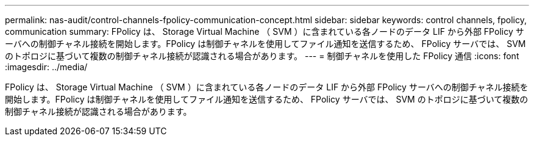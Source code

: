 ---
permalink: nas-audit/control-channels-fpolicy-communication-concept.html 
sidebar: sidebar 
keywords: control channels, fpolicy, communication 
summary: FPolicy は、 Storage Virtual Machine （ SVM ）に含まれている各ノードのデータ LIF から外部 FPolicy サーバへの制御チャネル接続を開始します。FPolicy は制御チャネルを使用してファイル通知を送信するため、 FPolicy サーバでは、 SVM のトポロジに基づいて複数の制御チャネル接続が認識される場合があります。 
---
= 制御チャネルを使用した FPolicy 通信
:icons: font
:imagesdir: ../media/


[role="lead"]
FPolicy は、 Storage Virtual Machine （ SVM ）に含まれている各ノードのデータ LIF から外部 FPolicy サーバへの制御チャネル接続を開始します。FPolicy は制御チャネルを使用してファイル通知を送信するため、 FPolicy サーバでは、 SVM のトポロジに基づいて複数の制御チャネル接続が認識される場合があります。
